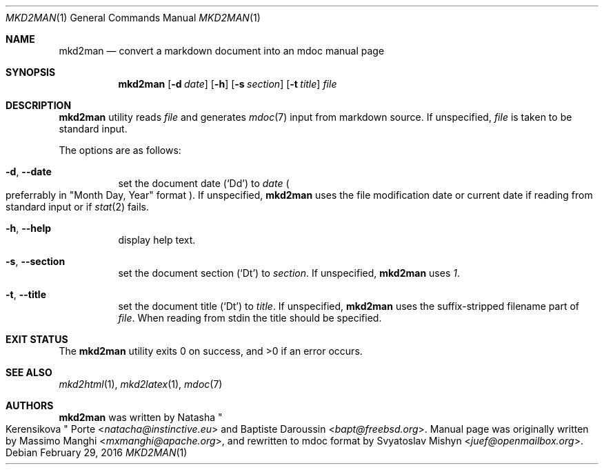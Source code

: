 .\"
.\" Copyright (c) 2009 - 2016 Natacha Porté <natacha@instinctive.eu>
.\"
.\" Permission to use, copy, modify, and distribute this software for any
.\" purpose with or without fee is hereby granted, provided that the above
.\" copyright notice and this permission notice appear in all copies.
.\"
.\" THE SOFTWARE IS PROVIDED "AS IS" AND THE AUTHOR DISCLAIMS ALL WARRANTIES
.\" WITH REGARD TO THIS SOFTWARE INCLUDING ALL IMPLIED WARRANTIES OF
.\" MERCHANTABILITY AND FITNESS. IN NO EVENT SHALL THE AUTHOR BE LIABLE FOR
.\" ANY SPECIAL, DIRECT, INDIRECT, OR CONSEQUENTIAL DAMAGES OR ANY DAMAGES
.\" WHATSOEVER RESULTING FROM LOSS OF USE, DATA OR PROFITS, WHETHER IN AN
.\" ACTION OF CONTRACT, NEGLIGENCE OR OTHER TORTIOUS ACTION, ARISING OUT OF
.\" OR IN CONNECTION WITH THE USE OR PERFORMANCE OF THIS SOFTWARE.
.\"
.Dd February 29, 2016
.Dt MKD2MAN 1
.Os
.Sh NAME
.Nm mkd2man
.Nd convert a markdown document into an mdoc manual page
.Sh SYNOPSIS
.Nm
.Op Fl d Ar date
.Op Fl h
.Op Fl s Ar section
.Op Fl t Ar title
.Ar file
.Sh DESCRIPTION
.Nm
utility reads
.Ar file
and generates
.Xr mdoc 7
input from markdown source. If unspecified,
.Ar file
is taken to be standard input.
.Pp
The options are as follows:
.Bl -tag -width Ds
.It Fl d , Fl Fl date
set the document date
.Pq Sq \&Dd
to
.Ar date
.Po
preferrably in
.Qq Month Day, Year
format
.Pc .
If unspecified,
.Nm
uses the file modification date or current date
if reading from standard input or if
.Xr stat 2
fails.
.It Fl h , Fl Fl help
display help text.
.It Fl s , Fl Fl section
set the document section
.Pq Sq \&Dt
to
.Ar section .
If unspecified,
.Nm
uses
.Ar 1 .
.It Fl t , Fl Fl title
set the document title
.Pq Sq \&Dt
to
.Ar title .
If unspecified,
.Nm
uses the suffix-stripped filename part of
.Ar file .
When reading from stdin the title should be specified.
.El
.Sh EXIT STATUS
.Ex -std
.Sh SEE ALSO
.Xr mkd2html 1 ,
.Xr mkd2latex 1 ,
.Xr mdoc 7
.Sh AUTHORS
.An -nosplit
.Nm
was written by
.An Natasha Qo Kerensikova Qc Porte Aq Mt natacha@instinctive.eu
and
.An Baptiste Daroussin Aq Mt bapt@freebsd.org .
Manual page was originally written by
.An Massimo Manghi Aq Mt mxmanghi@apache.org ,
and rewritten to mdoc format by
.An Svyatoslav Mishyn Aq Mt juef@openmailbox.org .
